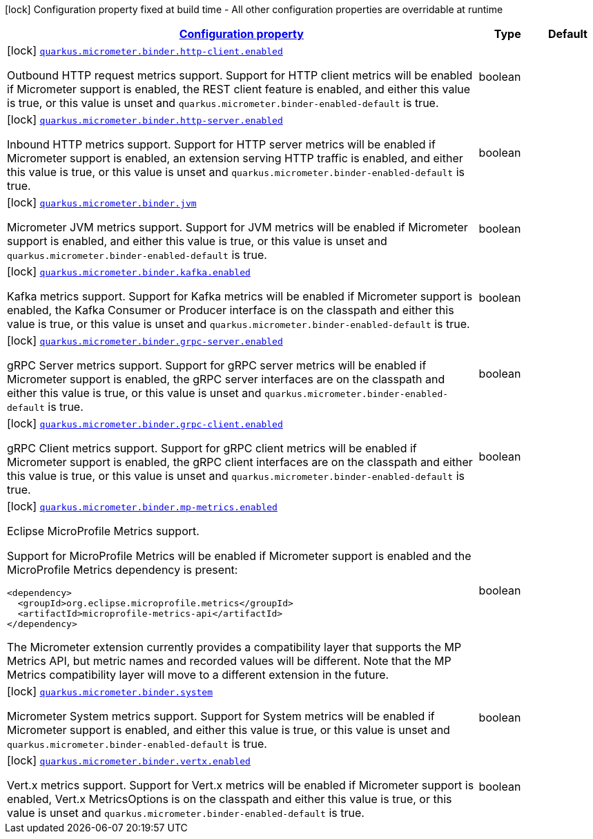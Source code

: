 
:summaryTableId: quarkus-micrometer-config-group-config-micrometer-config-binder-config
[.configuration-legend]
icon:lock[title=Fixed at build time] Configuration property fixed at build time - All other configuration properties are overridable at runtime
[.configuration-reference, cols="80,.^10,.^10"]
|===

h|[[quarkus-micrometer-config-group-config-micrometer-config-binder-config_configuration]]link:#quarkus-micrometer-config-group-config-micrometer-config-binder-config_configuration[Configuration property]

h|Type
h|Default

a|icon:lock[title=Fixed at build time] [[quarkus-micrometer-config-group-config-micrometer-config-binder-config_quarkus.micrometer.binder.http-client.enabled]]`link:#quarkus-micrometer-config-group-config-micrometer-config-binder-config_quarkus.micrometer.binder.http-client.enabled[quarkus.micrometer.binder.http-client.enabled]`

[.description]
--
Outbound HTTP request metrics support. 
 Support for HTTP client metrics will be enabled if Micrometer support is enabled, the REST client feature is enabled, and either this value is true, or this value is unset and `quarkus.micrometer.binder-enabled-default` is true.
--|boolean 
|


a|icon:lock[title=Fixed at build time] [[quarkus-micrometer-config-group-config-micrometer-config-binder-config_quarkus.micrometer.binder.http-server.enabled]]`link:#quarkus-micrometer-config-group-config-micrometer-config-binder-config_quarkus.micrometer.binder.http-server.enabled[quarkus.micrometer.binder.http-server.enabled]`

[.description]
--
Inbound HTTP metrics support. 
 Support for HTTP server metrics will be enabled if Micrometer support is enabled, an extension serving HTTP traffic is enabled, and either this value is true, or this value is unset and `quarkus.micrometer.binder-enabled-default` is true.
--|boolean 
|


a|icon:lock[title=Fixed at build time] [[quarkus-micrometer-config-group-config-micrometer-config-binder-config_quarkus.micrometer.binder.jvm]]`link:#quarkus-micrometer-config-group-config-micrometer-config-binder-config_quarkus.micrometer.binder.jvm[quarkus.micrometer.binder.jvm]`

[.description]
--
Micrometer JVM metrics support. 
 Support for JVM metrics will be enabled if Micrometer support is enabled, and either this value is true, or this value is unset and `quarkus.micrometer.binder-enabled-default` is true.
--|boolean 
|


a|icon:lock[title=Fixed at build time] [[quarkus-micrometer-config-group-config-micrometer-config-binder-config_quarkus.micrometer.binder.kafka.enabled]]`link:#quarkus-micrometer-config-group-config-micrometer-config-binder-config_quarkus.micrometer.binder.kafka.enabled[quarkus.micrometer.binder.kafka.enabled]`

[.description]
--
Kafka metrics support. 
 Support for Kafka metrics will be enabled if Micrometer support is enabled, the Kafka Consumer or Producer interface is on the classpath and either this value is true, or this value is unset and `quarkus.micrometer.binder-enabled-default` is true.
--|boolean 
|


a|icon:lock[title=Fixed at build time] [[quarkus-micrometer-config-group-config-micrometer-config-binder-config_quarkus.micrometer.binder.grpc-server.enabled]]`link:#quarkus-micrometer-config-group-config-micrometer-config-binder-config_quarkus.micrometer.binder.grpc-server.enabled[quarkus.micrometer.binder.grpc-server.enabled]`

[.description]
--
gRPC Server metrics support. 
 Support for gRPC server metrics will be enabled if Micrometer support is enabled, the gRPC server interfaces are on the classpath and either this value is true, or this value is unset and `quarkus.micrometer.binder-enabled-default` is true.
--|boolean 
|


a|icon:lock[title=Fixed at build time] [[quarkus-micrometer-config-group-config-micrometer-config-binder-config_quarkus.micrometer.binder.grpc-client.enabled]]`link:#quarkus-micrometer-config-group-config-micrometer-config-binder-config_quarkus.micrometer.binder.grpc-client.enabled[quarkus.micrometer.binder.grpc-client.enabled]`

[.description]
--
gRPC Client metrics support. 
 Support for gRPC client metrics will be enabled if Micrometer support is enabled, the gRPC client interfaces are on the classpath and either this value is true, or this value is unset and `quarkus.micrometer.binder-enabled-default` is true.
--|boolean 
|


a|icon:lock[title=Fixed at build time] [[quarkus-micrometer-config-group-config-micrometer-config-binder-config_quarkus.micrometer.binder.mp-metrics.enabled]]`link:#quarkus-micrometer-config-group-config-micrometer-config-binder-config_quarkus.micrometer.binder.mp-metrics.enabled[quarkus.micrometer.binder.mp-metrics.enabled]`

[.description]
--
Eclipse MicroProfile Metrics support.

Support for MicroProfile Metrics will be enabled if Micrometer
support is enabled and the MicroProfile Metrics dependency is present:

[source,xml]
----
<dependency>
  <groupId>org.eclipse.microprofile.metrics</groupId>
  <artifactId>microprofile-metrics-api</artifactId>
</dependency>
----

The Micrometer extension currently provides a compatibility layer that supports the MP Metrics API,
but metric names and recorded values will be different.
Note that the MP Metrics compatibility layer will move to a different extension in the future.
--|boolean 
|


a|icon:lock[title=Fixed at build time] [[quarkus-micrometer-config-group-config-micrometer-config-binder-config_quarkus.micrometer.binder.system]]`link:#quarkus-micrometer-config-group-config-micrometer-config-binder-config_quarkus.micrometer.binder.system[quarkus.micrometer.binder.system]`

[.description]
--
Micrometer System metrics support. 
 Support for System metrics will be enabled if Micrometer support is enabled, and either this value is true, or this value is unset and `quarkus.micrometer.binder-enabled-default` is true.
--|boolean 
|


a|icon:lock[title=Fixed at build time] [[quarkus-micrometer-config-group-config-micrometer-config-binder-config_quarkus.micrometer.binder.vertx.enabled]]`link:#quarkus-micrometer-config-group-config-micrometer-config-binder-config_quarkus.micrometer.binder.vertx.enabled[quarkus.micrometer.binder.vertx.enabled]`

[.description]
--
Vert.x metrics support. 
 Support for Vert.x metrics will be enabled if Micrometer support is enabled, Vert.x MetricsOptions is on the classpath and either this value is true, or this value is unset and `quarkus.micrometer.binder-enabled-default` is true.
--|boolean 
|

|===